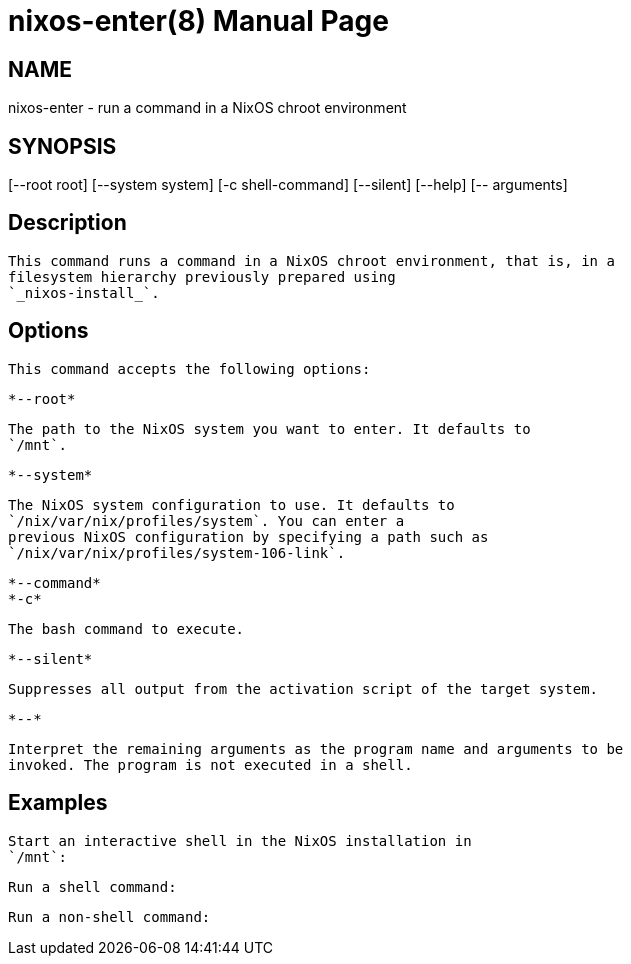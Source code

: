 = nixos-enter(8)
:doctype: manpage
:manvolnum: 8
:manmanual: nixos-enter
:mansource: NixOS

== NAME

nixos-enter - run a command in a NixOS chroot environment

== SYNOPSIS

[--root root] [--system system] [-c shell-command] [--silent] [--help] [-- arguments] 


  
== Description

   This command runs a command in a NixOS chroot environment, that is, in a
   filesystem hierarchy previously prepared using
   `_nixos-install_`.
  



  
== Options

   This command accepts the following options:
  


    *--root*
    
      The path to the NixOS system you want to enter. It defaults to
      `/mnt`.
     
   

    *--system*
    
      The NixOS system configuration to use. It defaults to
      `/nix/var/nix/profiles/system`. You can enter a
      previous NixOS configuration by specifying a path such as
      `/nix/var/nix/profiles/system-106-link`.
     
   

    *--command*
    *-c*
    
      The bash command to execute.
     
   

    *--silent*
    
       Suppresses all output from the activation script of the target system.
     
   

    *--*
    
      Interpret the remaining arguments as the program name and arguments to be
      invoked. The program is not executed in a shell.
     
  


  
== Examples

   Start an interactive shell in the NixOS installation in
   `/mnt`:
  


   Run a shell command:
  


   Run a non-shell command:
  
